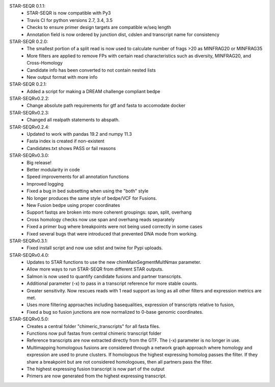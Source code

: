 STAR-SEQR 0.1.1:
 * STAR-SEQR is now compatible with Py3
 * Travis CI for python versions 2.7, 3.4, 3.5
 * Checks to ensure primer design targets are compatible w/seq length
 * Annotation field is now ordered by junction dist, cdslen and transcript name for consistency

STAR-SEQR 0.2.0:
 * The smallest portion of a split read is now used to calculate number of frags >20 as MINFRAG20 or MINFRAG35
 * More filters are applied to remove FPs with certain read characteristics such as diversity, MINFRAG20, and Cross-Homology
 * Candidate info has been converted to not contain nested lists
 * New output format with more info

STAR-SEQR 0.2.1:
 * Added a script for making a DREAM challenge compliant bedpe

STAR-SEQRv0.2.2:
 * Change absolute path requirements for gtf and fasta to accomodate docker

STAR-SEQRv0.2.3:
 * Changed all realpath statements to abspath.

STAR-SEQRv0.2.4:
 * Updated to work with pandas 19.2 and numpy 11.3
 * Fasta index is created if non-existent
 * Candidates.txt shows PASS or fail reasons

STAR-SEQRv0.3.0:
 * Big release!
 * Better modularity in code
 * Speed improvements for all annotation functions
 * Improved logging
 * Fixed a bug in bed subsetting when using the "both" style
 * No longer produces the same style of bedpe/VCF for Fusions.
 * New Fusion bedpe using proper coordinates
 * Support fastqs are broken into more coherent groupings: span, split, overhang
 * Cross homology checks now use span and overhang reads separately
 * Fixed a primer bug where breakpoints were not being used correctly in some cases
 * Fixed several bugs that were introduced that prevented DNA mode from working.

STAR-SEQRv0.3.1:
 * Fixed install script and now use sdist and twine for Pypi uploads.

STAR-SEQRv0.4.0:
 * Updates to STAR functions to use the new chimMainSegmentMultNmax parameter.
 * Allow more ways to run STAR-SEQR from different STAR outputs.
 * Salmon is now used to quantify candidate fusions and partner transcripts.
 * Additional parameter (-x) to pass in a transcript reference for more stable counts.
 * Greater sensitivity. Now rescues reads with 1 read support as long as all other filters and expression metrics are met.
 * Uses more filtering approaches including basequalities, expression of transcripts relative to fusion,
 * Fixed a bug so fusion junctions are now normalized to 0-base genomic coordinates.

STAR-SEQRv0.5.0:
 * Creates a central folder "chimeric_transcripts" for all fasta files.
 * Functions now pull fastas from central chimeric transcript folder
 * Reference transcripts are now extracted directly from the GTF. The (-x) parameter is no longer in use.
 * Multimapping homologous fusions are considered through a network graph approach where homology and expression are used to prune clusters. If homologous the highest expressing homolog passes the filter. If they share a breakpoint but are not considered homologoues, then all partners pass the filter.
 * The highest expressing fusion transcript is now part of the output
 * Primers are now generated from the highest expressing transcript.

